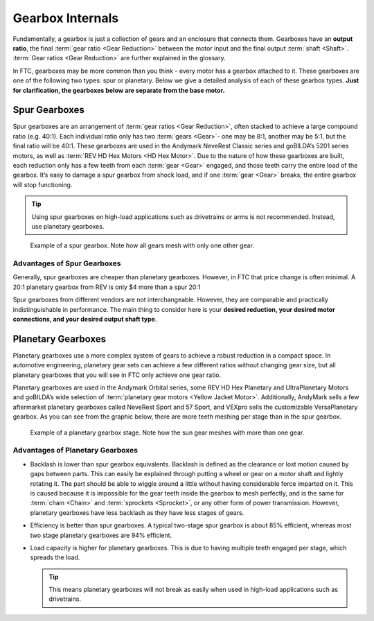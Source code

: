 Gearbox Internals
=================

Fundamentally, a gearbox is just a collection of gears and an enclosure that connects them. Gearboxes have an **output ratio**, the final :term:`gear ratio <Gear Reduction>` between the motor input and the final output :term:`shaft <Shaft>`. :term:`Gear ratios <Gear Reduction>` are further explained in the glossary.

In FTC, gearboxes may be more common than you think - every motor has a gearbox attached to it. These gearboxes are one of the following two types: spur or planetary. Below we give a detailed analysis of each of these gearbox types. **Just for clarification, the gearboxes below are separate from the base motor.**

Spur Gearboxes
--------------

Spur gearboxes are an arrangement of :term:`gear ratios <Gear Reduction>`, often stacked to achieve a large compound ratio (e.g. 40:1). Each individual ratio only has two :term:`gears <Gear>`- one may be 8:1, another may be 5:1, but the final ratio will be 40:1. These gearboxes are used in the Andymark NeveRest Classic series and goBILDA’s 5201 series motors, as well as :term:`REV HD Hex Motors <HD Hex Motor>`. Due to the nature of how these gearboxes are built, each reduction only has a few teeth from each :term:`gear <Gear>` engaged, and those teeth carry the entire load of the gearbox. It’s easy to damage a spur gearbox from shock load, and if one :term:`gear <Gear>` breaks, the entire gearbox will stop functioning.

.. tip:: Using spur gearboxes on high-load applications such as drivetrains or arms is not recommended. Instead, use planetary gearboxes.

.. figure:: images/motor-hardware/spur-gearbox.jpg
   :alt: An example spur gearbox

   Example of a spur gearbox. Note how all gears mesh with only one other gear.

Advantages of Spur Gearboxes
^^^^^^^^^^^^^^^^^^^^^^^^^^^^

Generally, spur gearboxes are cheaper than planetary gearboxes. However, in FTC that price change is often minimal. A 20:1 planetary gearbox from REV is only $4 more than a spur 20:1

Spur gearboxes from different vendors are not interchangeable. However, they are comparable and practically indistinguishable in performance. The main thing to consider here is your **desired reduction, your desired motor connections, and your desired output shaft type**.

Planetary Gearboxes
-------------------

Planetary gearboxes use a more complex system of gears to achieve a robust reduction in a compact space. In automotive engineering, planetary gear sets can achieve a few different ratios without changing gear size, but all planetary gearboxes that you will see in FTC only achieve one gear ratio.

Planetary gearboxes are used in the Andymark Orbital series, some REV HD Hex Planetary and UltraPlanetary Motors and goBILDA’s wide selection of :term:`planetary gear motors <Yellow Jacket Motor>`. Additionally, AndyMark sells a few aftermarket planetary gearboxes called NeveRest Sport and 57 Sport, and VEXpro sells the customizable VersaPlanetary gearbox. As you can see from the graphic below, there are more teeth meshing per stage than in the spur gearbox.

.. figure:: images/motor-hardware/planetary-gearbox.png
   :alt: A planetary gearbox diagram

   Example of a planetary gearbox stage. Note how the sun gear meshes with more than one gear.

Advantages of Planetary Gearboxes
^^^^^^^^^^^^^^^^^^^^^^^^^^^^^^^^^

- Backlash is lower than spur gearbox equivalents. Backlash is defined as the clearance or lost motion caused by gaps between parts. This can easily be explained through putting a wheel or gear on a motor shaft and lightly rotating it. The part should be able to wiggle around a little without having considerable force imparted on it. This is caused because it is impossible for the gear teeth inside the gearbox to mesh perfectly, and is the same for :term:`chain <Chain>` and :term:`sprockets <Sprocket>`, or any other form of power transmission. However, planetary gearboxes have less backlash as they have less stages of gears.
- Efficiency is better than spur gearboxes. A typical two-stage spur gearbox is about 85% efficient, whereas most two stage planetary gearboxes are 94% efficient.
- Load capacity is higher for planetary gearboxes. This is due to having multiple teeth engaged per stage, which spreads the load.

  .. tip:: This means planetary gearboxes will not break as easily when used in high-load applications such as drivetrains.
